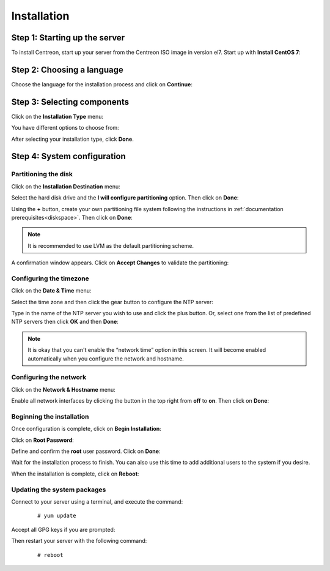 ************
Installation
************

Step 1: Starting up the server
==============================

To install Centreon, start up your server from the Centreon ISO image in version el7.
Start up with **Install CentOS 7**:

.. image :: /images/user/01_bootmenu.png
   :align: center
   :scale: 65%

Step 2: Choosing a language
============================

Choose the language for the installation process and click on **Continue**:

.. image :: /images/user/02_select_install_lang.png
   :align: center
   :scale: 65%

Step 3: Selecting components
============================

Click on the **Installation Type** menu:

.. image :: /images/user/03_menu_type_install.png
   :align: center
   :scale: 65%

You have different options to choose from:

.. image :: /images/user/04_form_type_install.png
   :align: center
   :scale: 65%

 * **Central with database**: Install Centreon (web interface and database), monitoring engine and Broker.
 * **Central without database**: Install Centreon (web interface only), monitoring engine and Broker.
 * **Poller**: Install poller (monitoring engine and Broker only).
 * **Database**: Install database server (if you have already installed a **Central server without a database** option).

After selecting your installation type, click **Done**.

Step 4: System configuration
============================

Partitioning the disk
---------------------

Click on the **Installation Destination** menu:

.. image :: /images/user/05_menu_filesystem.png
   :align: center
   :scale: 65%

Select the hard disk drive and the **I will configure partitioning** option. Then click on **Done**:

.. image :: /images/user/06_select_disk.png
   :align: center
   :scale: 65%

Using the **+** button, create your own partitioning file system following the instructions in :ref:`documentation prerequisites<diskspace>`. Then click on **Done**:

.. image :: /images/user/07_partitioning_filesystem.png
   :align: center
   :scale: 65%

.. note::
     It is recommended to use LVM as the default partitioning scheme.

A confirmation window appears. Click on **Accept Changes** to validate the partitioning:

.. image :: /images/user/08_apply_changes.png
   :align: center
   :scale: 65%

Configuring the timezone
------------------------

Click on the **Date & Time** menu:

.. image :: /images/user/11_menu_timezone.png
   :align: center
   :scale: 65%

Select the time zone and then click the gear button to configure the NTP server:

.. image :: /images/user/12_select_timzeone.png
   :align: center
   :scale: 65%

Type in the name of the NTP server you wish to use and click the plus button.
Or, select one from the list of predefined NTP servers then click **OK** and
then **Done**:

.. image :: /images/user/13_enable_ntp.png
   :align: center
   :scale: 65%

.. note::
    It is okay that you can't enable the “network time” option in this screen.
    It will become enabled automatically when you configure the network and
    hostname.

Configuring the network
------------------------

Click on the **Network & Hostname** menu:

.. image :: /images/user/09_menu_network.png
   :align: center
   :scale: 65%

Enable all network interfaces by clicking the button in the top right from
**off** to **on**. Then click on **Done**:

.. image :: /images/user/10_network_hostname.png
   :align: center
   :scale: 65%

Beginning the installation
---------------------------

Once configuration is complete, click on **Begin Installation**:

.. image :: /images/user/14_begin_install.png
   :align: center
   :scale: 65%

Click on **Root Password**:

.. image :: /images/user/15_menu_root_password.png
   :align: center
   :scale: 65%

Define and confirm the **root** user password. Click on **Done**:

.. image :: /images/user/16_define_root_password.png
   :align: center
   :scale: 65%

Wait for the installation process to finish. You can also use this time to add
additional users to the system if you desire.

.. image :: /images/user/17_wait_install.png
   :align: center
   :scale: 65%

When the installation is complete, click on **Reboot**:

.. image :: /images/user/18_reboot_server.png
   :align: center
   :scale: 65%


Updating the system packages
-----------------------------

Connect to your server using a terminal, and execute the command:
  ::

  # yum update

.. image :: /images/user/19_update_system.png
   :align: center
   :scale: 65%

Accept all GPG keys if you are prompted:

.. image :: /images/user/20_accept_gpg_key.png
   :align: center
   :scale: 65%

Then restart your server with the following command:
  ::

  # reboot
